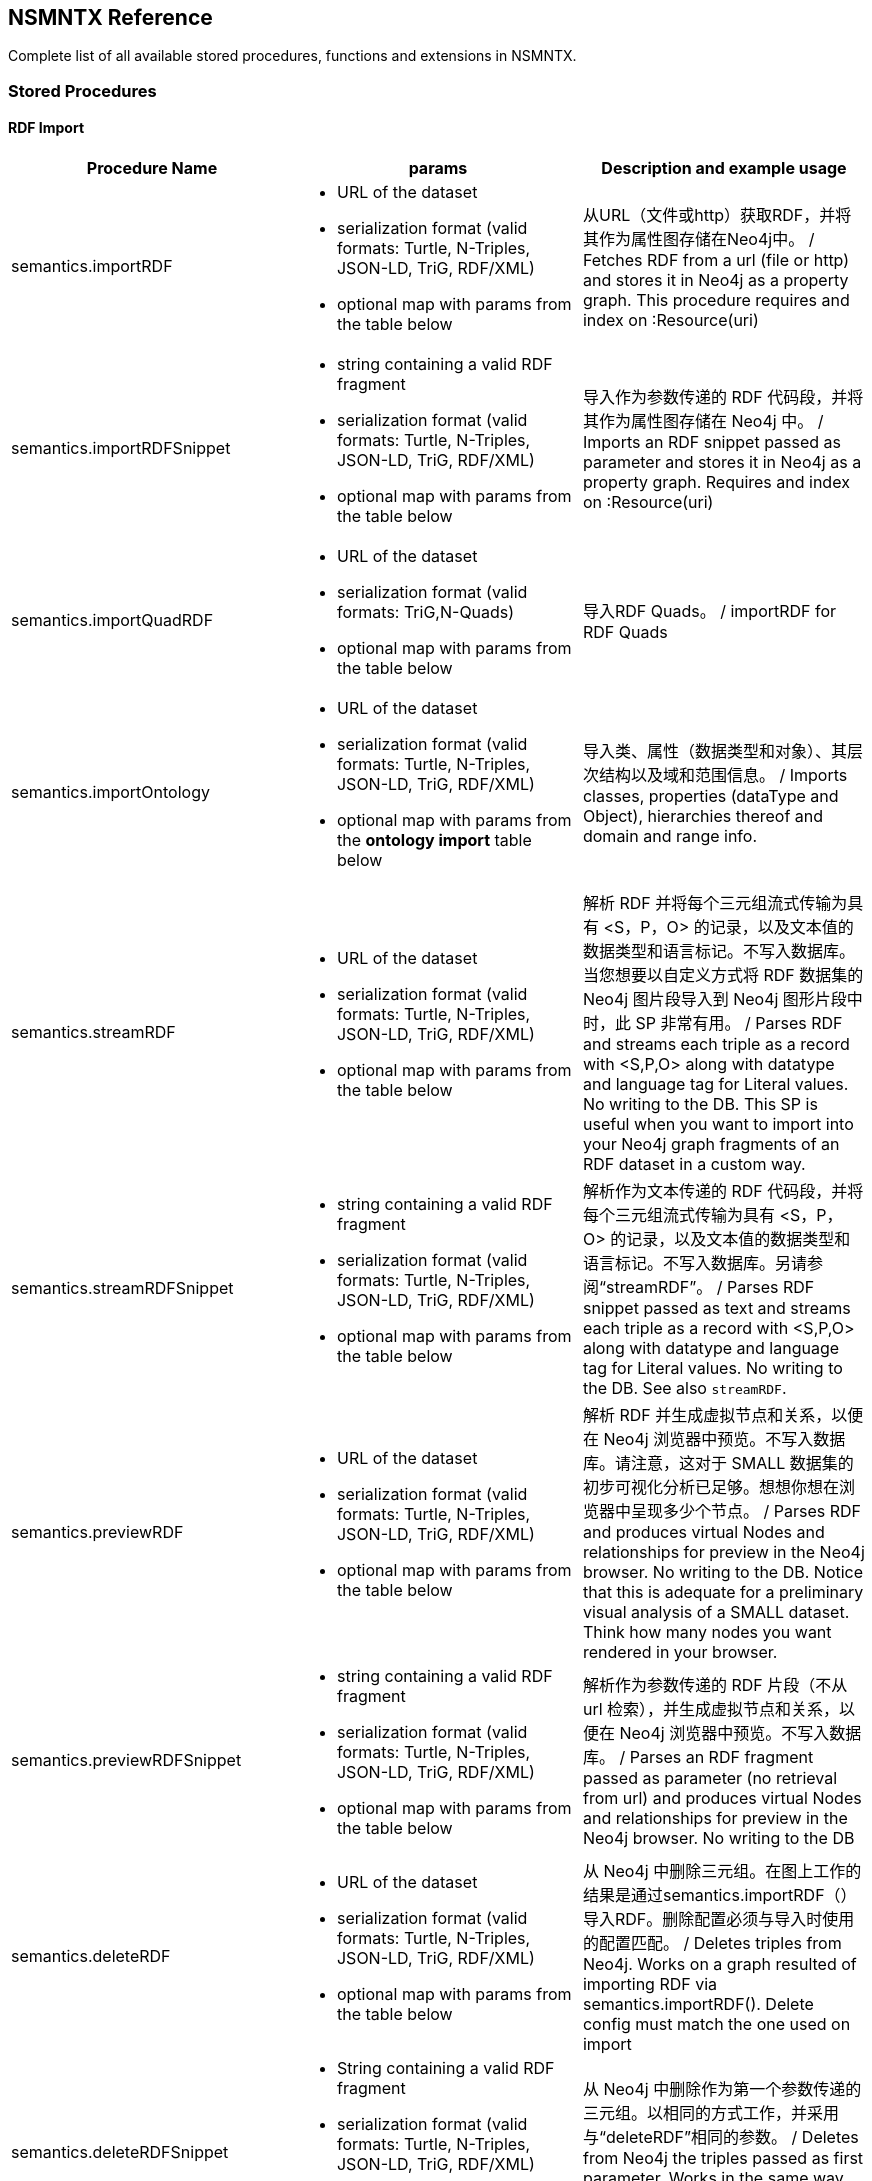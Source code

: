 [[Reference]]
== NSMNTX Reference 

Complete list of all available stored procedures, functions and extensions in NSMNTX.

=== Stored Procedures

==== RDF Import

[options="header"]
|===
| Procedure Name        | params           | Description and example usage
|semantics.importRDF
a|
* URL of the dataset
* serialization format (valid formats: Turtle, N-Triples, JSON-LD, TriG, RDF/XML)
* optional map with params from the table below
|从URL（文件或http）获取RDF，并将其作为属性图存储在Neo4j中。 / Fetches RDF from a url (file or http) and stores it in Neo4j as a property graph. This procedure requires and index on :Resource(uri)
|semantics.importRDFSnippet
a|
* string containing a valid RDF fragment
* serialization format (valid formats: Turtle, N-Triples, JSON-LD, TriG, RDF/XML)
* optional map with params from the table below
|导入作为参数传递的 RDF 代码段，并将其作为属性图存储在 Neo4j 中。 / Imports an RDF snippet passed as parameter and stores it in Neo4j as a property graph. Requires and index on :Resource(uri)
|semantics.importQuadRDF
a|
* URL of the dataset
* serialization format (valid formats: TriG,N-Quads)
* optional map with params from the table below
| 导入RDF Quads。 / importRDF for RDF Quads
|semantics.importOntology
a|
* URL of the dataset
* serialization format (valid formats: Turtle, N-Triples, JSON-LD, TriG, RDF/XML)
* optional map with params from the *ontology import* table below
| 导入类、属性（数据类型和对象）、其层次结构以及域和范围信息。 / Imports classes, properties (dataType and Object), hierarchies thereof and domain and range info.
|semantics.streamRDF
a|
* URL of the dataset
* serialization format (valid formats: Turtle, N-Triples, JSON-LD, TriG, RDF/XML)
* optional map with params from the table below
| 解析 RDF 并将每个三元组流式传输为具有 <S，P，O> 的记录，以及文本值的数据类型和语言标记。不写入数据库。当您想要以自定义方式将 RDF 数据集的 Neo4j 图片段导入到 Neo4j 图形片段中时，此 SP 非常有用。 / Parses RDF and streams each triple as a record with <S,P,O> along with datatype and language tag for Literal values. No writing to the DB. This SP is useful when you want to import into your Neo4j graph fragments of an RDF dataset in a custom way.
|semantics.streamRDFSnippet
a|
* string containing a valid RDF fragment
* serialization format (valid formats: Turtle, N-Triples, JSON-LD, TriG, RDF/XML)
* optional map with params from the table below
| 解析作为文本传递的 RDF 代码段，并将每个三元组流式传输为具有 <S，P，O> 的记录，以及文本值的数据类型和语言标记。不写入数据库。另请参阅“streamRDF”。 / Parses RDF snippet passed as text and streams each triple as a record with <S,P,O> along with datatype and language tag for Literal values. No writing to the DB. See also `streamRDF`.
|semantics.previewRDF
a|
* URL of the dataset
* serialization format (valid formats: Turtle, N-Triples, JSON-LD, TriG, RDF/XML)
* optional map with params from the table below
| 解析 RDF 并生成虚拟节点和关系，以便在 Neo4j 浏览器中预览。不写入数据库。请注意，这对于 SMALL 数据集的初步可视化分析已足够。想想你想在浏览器中呈现多少个节点。
 / Parses RDF and produces virtual Nodes and relationships for preview in the Neo4j browser. No writing to the DB. Notice that this is adequate for a preliminary visual analysis of a SMALL dataset. Think how many nodes you want rendered in your browser.
|semantics.previewRDFSnippet
a|
* string containing a valid RDF fragment
* serialization format (valid formats: Turtle, N-Triples, JSON-LD, TriG, RDF/XML)
* optional map with params from the table below
| 解析作为参数传递的 RDF 片段（不从 url 检索），并生成虚拟节点和关系，以便在 Neo4j 浏览器中预览。不写入数据库。 / Parses an RDF fragment passed as parameter (no retrieval from url) and produces virtual Nodes and relationships for preview in the Neo4j browser. No writing to the DB
|semantics.deleteRDF
a|
* URL of the dataset
* serialization format (valid formats: Turtle, N-Triples, JSON-LD, TriG, RDF/XML)
* optional map with params from the table below
| 从 Neo4j 中删除三元组。在图上工作的结果是通过semantics.importRDF（）导入RDF。删除配置必须与导入时使用的配置匹配。 / Deletes triples from Neo4j. Works on a graph resulted of importing RDF via semantics.importRDF(). Delete config must match the one used on import
|semantics.deleteRDFSnippet
a|
* String containing a valid RDF fragment
* serialization format (valid formats: Turtle, N-Triples, JSON-LD, TriG, RDF/XML)
* optional map with params from the table below
| 从 Neo4j 中删除作为第一个参数传递的三元组。以相同的方式工作，并采用与“deleteRDF”相同的参数。 / Deletes from Neo4j the triples passed as first parameter. Works in the same way and takes the same parameters as `deleteRDF`.
|semantics.deleteQuadRDF
a|
 * URL of the dataset
 * serialization format (valid formats: TriG,N-Quads)
 * optional map with params from the table below
| 从 Neo4j 中删除四边形。在通过semantics.importQuadRDF（）导入RDF四边形的结果图上工作。删除配置必须与导入时使用的配置匹配。 / Deletes quads from Neo4j. Works on a graph resulted of importing RDF quads via semantics.importQuadRDF(). Delete config must match the one used on import
|===

===== RDF Import Params


[options="header"]
|===
| Param        | values(default)           | Description
| handleVocabUris      | 'SHORTEN','IGNORE','MAP','KEEP' ('SHORTEN')
a| * 'SHORTEN', 使用属性名称、关系名称和标签的前缀缩短完整的 URI。 / full uris are shortened using prefixes for property names, relationship names and labels
* 'IGNORE' URI 将被忽略，仅保留本地名称。 / uris are ignored and only local names are kept
* 'MAP' 导入时应用词汇元素映射。 / vocabulary element mappings are applied on import
* 'KEEP' uris保持不变。 / uris are kept unchanged
| applyNeo4jNaming | boolean (false)| when set to true and in combination with `handleVocabUris: 'IGNORE'`, Neo4j
capitalisation is applied to vocabulary elements (all caps for relationship types, capital first for labels, etc.)
| handleMultival | 'OVERWRITE', 'ARRAY' ('OVERWRITE')
a| * 'OVERWRITE' property values are kept single valued. Multiple values in the imported RDF are overwriten (only the last one is kept)
* 'ARRAY' properties are stored in an array enabling storage of multiple values. All of them unless `multivalPropList` is set.
| multivalPropList | list of strings ([])| List of property names (full uri) to be stored as arrays. The rest are treated as 'OVERWRITE'.
| keepLangTag | boolean (false) | when set to true, the language tag is kept along with the property value. Useful for multilingual datasets.
Use helper function `getLangValue` to get specific values.
| predicateExclusionList | list of strings ([]) | List  of predicates (full uri) that are to be ignored on parsing RDF and not stored in Neo4j.
| typesToLabels      | boolean (true) | when set to true, rdf:type statements are imported as node labels in Neo4j
| languageFilter      | ['en','fr','es',...] | when set, only literal properties with this language tag (or untagged ones) are imported
| headerParams      | map {} | parameters to be passed in the HTTP GET request or `payload` if POST request. <br> Example: `{ authorization: 'Basic user:pwd', Accept: 'application/rdf+xml'}`
| commitSize      | integer (25000) | commit a partial transaction every n triples
| nodeCacheSize      | integer (10000) | keep n nodes in cache to minimize reads from DB
| verifyUriSyntax | boolean (true) | by default, uri syntax is checked. This can be disable d by setting this parameter to `false`
| keepCustomDataTypes | boolean(false) | when set to true, all properties containing a custom data type will be saved as a string followed by their custom data type IRIs
| customDataTypedPropList| list of strings ([]) | when set, only custom data types of literal properties in this list are imported
|===


===== Ontology Import Params


[options="header"]
|===
| Param        | values(default)           | Description
| predicateExclusionList | list of strings ([]) | List  of predicates (full uri) that are to be ignored on parsing RDF and not stored in Neo4j.
| headerParams      | map {} | parameters to be passed in the HTTP GET request or `payload` if POST request. <br> Example: `{ authorization: 'Basic user:pwd', Accept: 'application/rdf+xml'}`
| commitSize      | integer (25000) | commit a partial transaction every n triples
| nodeCacheSize      | integer (10000) | keep n nodes in cache to minimize reads from DB
| verifyUriSyntax | boolean (true) | by default, uri syntax is checked. This can be disable d by setting this parameter to `false`
| classLabelName      | string ('Class') |  Label for classes in the ontology
| subClassOfRelName      | string ('SCO') |  Relationship name for `rdfs:subClassOf` statements
| dataTypePropertyLabelName      | string ('Property') |  Label for DataTypeProperty definitions (attributes)
| objectPropertyLabelName      | string ('Relationship') |  Label for ObjectProperty definitions (relationships)
| subPropertyOfRelName      | string ('SPO') |  Relationship  for `rdfs:subPropertyOf` statements
| domainRelName      | string ('DOMAIN') |  Domain relationship between Classes and DataTypeProperty/ObjectProperty
| rangeRelName      | string ('RANGE') |  Range relationship between Classes and DataTypeProperty/ObjectProperty
|===


==== RDF Import Utils

[options="header"]
|===
| Procedure Name        | params           | Description and example usage
|semantics.addNamespacePrefix
a|
* prefix: string (like `owl`)
* namespace: namespace part of a uri (like `http://www.w3.org/2002/07/owl#`)
| Adds namespace - prefix pair definition to be used for RDF import/export
|semantics.listNamespacePrefixes | - | Lists all currently defined namespace prefix definitions
|semantics.addNamespacePrefixesFromText | String | [EXPERIMENTAL] Extracts namespace prefix definitions from the text
passed as input (SPARQL, RDF/XML, Turtle) and adds each namespace-prefix pair so it can be used for RDF import/export
|===


==== Model Mapping

[options="header"]
|===
| Procedure Name        | params           | Description and example usage
| semantics.mapping.addSchema
a| * URL of the schema/vocabulary/ontology
* prefix to be used in serialisations | Creates a reference to a vocabulary. Needed to define mappings.
| semantics.mapping.dropSchema
a|
* URL of the schema/vocabulary/ontology| Deletes a vocabulary reference and all associated mappings.
| semantics.mapping.listSchemas
a| * optional filter string |  Returns all vocabulary references. When filter string is set, only schemas containing the search string in their uri or in the associated prefix are returned.
| semantics.mapping.addCommonSchemas      | no prams | Creates references to a number of popular vocabularies including schema.org, Dublin Core, SKOS, OWL, etc
| semantics.mapping.addMappingToSchema
a| * URL of the schema/voc/ontology
* The name of the element in the Neo4j graph (a property name, a label or a relationship type)
* The matching element (Class, DataTypeProperty or ObjectProperty) in the public schema. Only the local name of the element |
Creates a mapping for an element in the Neo4j DB schema to a vocabulary element
| semantics.mapping.dropMapping      |
* mapped DB element name to remove the mapping |
Returns an output text message indicating success/failure of the deletion
| semantics.mapping.listMappings
a|
* optional filter string
| Returns a list with all the currently defined mappings. Whe filter string is passed, only mappings containing the string in the
DB element name or the schema element URI are returned
|===

==== Inferencing

[options="header"]
|===
| Stored Proc Name        | params           | Description
|semantics.inference.nodesLabelled
a|
* a string with a label name
* parameters as described in table below | returns all nodes with label 'label' or its sublabels
|semantics.inference.nodesInCategory
a|
* a node representing the category
* parameters as described in table below  | returns all nodes connected to Node 'catNode' or its subcategories
|semantics.inference.getRels
a|
* a start node
* a (real or 'virtual') relationship type
* parameters as described in table below | returns all relationships of type 'virtRel' or its subtypes along with the target nodes
|semantics.inference.hasLabel *(function)*
a| * a node
* a label name as a string
* parameters as described in table below | checks whether node is explicitly or implicitly labeled as 'label'
|semantics.inference.inCategory *(function)*
a|
* a node representing an instance
* a node representing a category
* parameters as described in table below | checks whether node is explicitly or implicitly in a category
|===

===== Inferencing Params

====== Parameters for method semantics.inference.nodesLabelled and function semantics.inference.hasLabel

[options="header"]
|===
| Param        | values(default)           | Description
| catLabel | String ('Label') | Label used for nodes describing categories.
| catNameProp | String ('name') | property name containing the name of the category.
| subCatRel | String ('SLO') | relationship type connecting a child category to its parent
|===

====== Parameters for method semantics.inference.nodesInCategory and function semantics.inference.inCategory

[options="header"]
|===
| Param        | values(default)           | Description
| inCatRel | String ('IN_CAT') | relationship type connecting an instance node to the category node.
| subCatRel | String ('SCO') | relationship type connecting a child category to its parent.
|===

====== Parameters for method semantics.inference.getRels

[options="header"]
|===
| Param        | values(default)           | Description
| relLabel | String ('Relationship') | Label used for nodes describing relationships.
| relNameProp | String ('name') | property name containing the name of the relationship.
| subRelRel | String ('SRO') | relationship type connecting a child relationship to its parent. (Thing are getting pretty meta, right? I hope the examples will help)
| relDir | '<','>' ('') | direction of the relationship. '>' for outgoing, '<' for incoming and default (none) for both.
|===


=== Utility Functions

[options="header"]
|===
| Function Name        | params           | Description
| semantics.getIRILocalName      | URI string | Returns the local part of the URI (stripping out the namespace)
| semantics.getIRINamespace      | URI string | Returns the namespace part of the URI (stripping out the local part)
| semantics.getDataType | string (a property value) | Returns the XMLSchema (or custom) datatype of a property value when present
| semantics.getLangValue | string (a property value) | Returns the value with the language tag passed as first argument or null if there's not a value for the provided language tag
| semantics.getLangTag | string (a property value)| Returns the  language tag associated with the property value (when present) and null when no language tag is present.
| semantics.hasLangTag  a| * String (lang-tag)
* String (a property value)| Returns true if the value has the language tag passed as first argument false if not
| semantics.getValue | string (a property value)| Returns the value of a datatype of a property after stripping out the datatype information or language tag  when present
| semantics.shortFromUri | string (a URI)| Returns the shortened version of an IRI using the existing namespace definitions
| semantics.uriFromShort | string (a shortened URI)| Returns the expanded (full) URI given a shortened one created in the load process with `semantics.importRDF`
| semantics.importJSONAsTree
a| * node to link the imported json to
* the json fragment
* (optional) relationship name linking the root node of the JSON to the node passed as first param | Imports a JSON payload by mapping it to nodes and relationships (JSON-LD style). Requires a uniqueness constraint on :Resource(uri)
|===



=== Extensions (HTTP endpoints)
[options="header"]
[cols="15,5,45,35"]
|===
| method| type| params| Description
| /rdf/describe/id/<nodeid>
|GET
a|
* nodeid: path parameter containing the id of a node
* excludeContext: Optional named parameter. If present output will not include connected nodes, just selected one.
* format: RDF serialisation format. When present, it overrides the header param *accept*.
| Produces an RDF serialization of the selected node. The format will be determined by the *accept* parameter in the header. Default is Turtle
| /rdf/describe/uri/<nodeuri>
|GET
a|
* nodeuri: path parameter containing the (urlencoded) uri of a node.
* excludeContext: (optional) if present output will not include connected nodes, just selected one.
* graphuri: (optional) if present and the graph includes Quad information, only statements in the selected named graph are returned.The value  of the parameter is the (urlencoded) uri of a named graph.
* format: RDF serialisation format. When present, it overrides the header param *accept*.
| Produces an RDF serialization of the selected node. It works on a model either imported from an RDF dataset
via **semantics.importRDF**, **semantics.importQuadRDF** or built in a way that nodes are labeled as :Resource and have an uri.
|/rdf/describe/find/<l>/<p>/<v>
|GET
a|
* the method takes three parameters passed as path parameters in the URL: <l>/<p>/<v>. They represent respectively a label, a property name and a property value.
* excludeContext: Optional named parameter. If present output will not include connected nodes, just selected one.
* valType: required when the property value is not to be treated as a string. Valid values: INTEGER, FLOAT and BOOLEAN
* format: RDF serialisation format. When present, it overrides the header param *accept*.
| returns  nodes matching the filter on label and property value
| /rdf/cypher
| POST
a| POST request taking as parameter a JSON map with the following keys:

* cypher: the cypher query to run
* cypherParams: parameters  for the cypher query
* showOnlyMapped: (optional, default is false) if present output will exclude unmapped elements (see how to define mappings for labels,attributes, relationships)
* format: RDF serialisation format. When present, it overrides the header param *accept*.
| Produces an RDF serialization of the nodes and relationships returned by the Cypher query
| /rdf/cypheronrdf
| POST
a| same parameters as `/rdf/cypher`
| Same as `/rdf/cypher` but it works on a model either imported from an RDF dataset via **semantics.importRDF** or built in a
way that nodes are labeled as :Resource and have an uri.
|/rdf/onto
| GET
a| * format: RDF serialisation format. When present, it overrides the header param *accept*.
| returns an OWL ontology based on the graph schema
|/rdf/ontonrdf
| GET
a| * format: RDF serialisation format. When present, it overrides the header param *accept*.
| Same as  /rdf/onto but it works on a model either imported from an RDF dataset via **semantics.importRDF** or built in a
way that nodes are labeled as :Resource and have an uri.
|===
